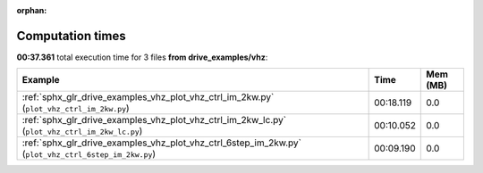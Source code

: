 
:orphan:

.. _sphx_glr_drive_examples_vhz_sg_execution_times:


Computation times
=================
**00:37.361** total execution time for 3 files **from drive_examples/vhz**:

.. container::

  .. raw:: html

    <style scoped>
    <link href="https://cdnjs.cloudflare.com/ajax/libs/twitter-bootstrap/5.3.0/css/bootstrap.min.css" rel="stylesheet" />
    <link href="https://cdn.datatables.net/1.13.6/css/dataTables.bootstrap5.min.css" rel="stylesheet" />
    </style>
    <script src="https://code.jquery.com/jquery-3.7.0.js"></script>
    <script src="https://cdn.datatables.net/1.13.6/js/jquery.dataTables.min.js"></script>
    <script src="https://cdn.datatables.net/1.13.6/js/dataTables.bootstrap5.min.js"></script>
    <script type="text/javascript" class="init">
    $(document).ready( function () {
        $('table.sg-datatable').DataTable({order: [[1, 'desc']]});
    } );
    </script>

  .. list-table::
   :header-rows: 1
   :class: table table-striped sg-datatable

   * - Example
     - Time
     - Mem (MB)
   * - :ref:`sphx_glr_drive_examples_vhz_plot_vhz_ctrl_im_2kw.py` (``plot_vhz_ctrl_im_2kw.py``)
     - 00:18.119
     - 0.0
   * - :ref:`sphx_glr_drive_examples_vhz_plot_vhz_ctrl_im_2kw_lc.py` (``plot_vhz_ctrl_im_2kw_lc.py``)
     - 00:10.052
     - 0.0
   * - :ref:`sphx_glr_drive_examples_vhz_plot_vhz_ctrl_6step_im_2kw.py` (``plot_vhz_ctrl_6step_im_2kw.py``)
     - 00:09.190
     - 0.0
